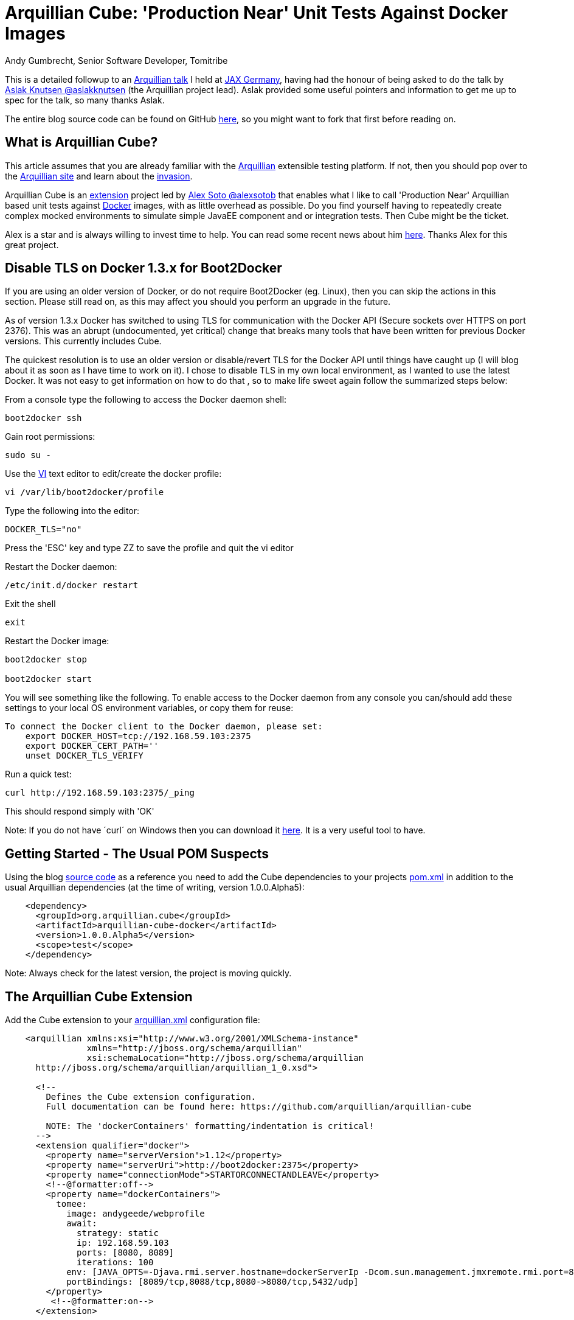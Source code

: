 = Arquillian Cube: 'Production Near' Unit Tests Against Docker Images
Andy Gumbrecht, Senior Software Developer, Tomitribe

This is a detailed followup to an https://github.com/AndyGee/JAX/blob/master/slides/Apache_TomEE_Arquillian.pdf[Arquillian talk] I held
at https://jax.de/wjax2015/[JAX Germany], having had the honour of being asked to do the talk
by https://twitter.com/aslakknutsen[Aslak Knutsen @aslakknutsen] (the Arquillian project lead). Aslak provided some useful pointers
and information to get me up to spec for the talk, so many thanks Aslak.

The entire blog source code can be found on GitHub https://github.com/AndyGee/JAX/tree/master/arquillian-cube[here], so you might want to fork that
first before reading on.

== What is Arquillian Cube?

This article assumes that you are already familiar with the http://arquillian.org[Arquillian] extensible testing platform. If not, then you
should pop over to the http://arquillian.org[Arquillian site] and learn about the http://arquillian.org/invasion/[invasion].

Arquillian Cube is an http://arquillian.org/modules/cube-extension/[extension] project led by https://twitter.com/alexsotob[ Alex Soto @alexsotob]
that enables what I like to call 'Production Near' Arquillian based unit tests against https://www.docker.com/[Docker] images,
with as little overhead as possible. Do you find yourself having to repeatedly create complex mocked environments to simulate simple JavaEE
component and or integration tests. Then Cube might be the ticket.

Alex is a star and is always willing to invest time to help. You can read some recent news about him https://www.voxxed.com/blog/2015/06/arquillian-docker-and-testing-in-containers/[here].
Thanks Alex for this great project.

== Disable TLS on Docker 1.3.x for Boot2Docker

If you are using an older version of Docker, or do not require Boot2Docker (eg. Linux), then you can skip the actions in this section.
Please still read on, as this may affect you should you perform an upgrade in the future.

As of version 1.3.x Docker has switched to using TLS for communication with the Docker API (Secure sockets over HTTPS on port 2376).
This was an abrupt (undocumented, yet critical) change that breaks many tools that have been written for previous Docker versions.
This currently includes Cube.

The quickest resolution is to use an older version or disable/revert TLS for the Docker API until things have caught up (I will blog about it as soon as I have time to work on it).
I chose to disable TLS in my own local environment, as I wanted to use the latest Docker. It was not easy to get information on how to do that
, so to make life sweet again follow the summarized steps below:

From a console type the following to access the Docker daemon shell:
----
boot2docker ssh
----
Gain root permissions:
----
sudo su -
----
Use the http://www.freebsd.org/cgi/man.cgi?query=vi[VI] text editor to edit/create the docker profile:
----
vi /var/lib/boot2docker/profile
----

Type the following into the editor:
----
DOCKER_TLS="no"
----
Press the 'ESC' key and type ZZ to save the profile and quit the vi editor

Restart the Docker daemon:
----
/etc/init.d/docker restart
----

Exit the shell
----
exit
----
Restart the Docker image:
----
boot2docker stop

boot2docker start
----

You will see something like the following. To enable access to the Docker daemon from any console you can/should add these
settings to your local OS environment variables, or copy them for reuse:
----
To connect the Docker client to the Docker daemon, please set:
    export DOCKER_HOST=tcp://192.168.59.103:2375
    export DOCKER_CERT_PATH=''
    unset DOCKER_TLS_VERIFY
----

Run a quick test:
----
curl http://192.168.59.103:2375/_ping
----
This should respond simply with 'OK'

Note: If you do not have ´curl´ on Windows then you can download it http://curl.haxx.se/dlwiz/?type=bin&os=Win64[here]. It is a very useful
tool to have.

== Getting Started - The Usual POM Suspects

Using the blog https://github.com/AndyGee/JAX/tree/master/arquillian-cube[source code] as a reference you need to add the Cube
dependencies to your projects https://github.com/AndyGee/JAX/tree/master/arquillian-cube/pom.xml[pom.xml] in addition to the usual Arquillian dependencies (at the time of writing, version 1.0.0.Alpha5):
[source,xml]
----
    <dependency>
      <groupId>org.arquillian.cube</groupId>
      <artifactId>arquillian-cube-docker</artifactId>
      <version>1.0.0.Alpha5</version>
      <scope>test</scope>
    </dependency>
----

Note: Always check for the latest version, the project is moving quickly.

== The Arquillian Cube Extension

Add the Cube extension to your https://github.com/AndyGee/JAX/tree/master/arquillian-cube/src/test/resources/arquillian.xml[arquillian.xml] configuration file:

[source,xml]
----
    <arquillian xmlns:xsi="http://www.w3.org/2001/XMLSchema-instance"
                xmlns="http://jboss.org/schema/arquillian"
                xsi:schemaLocation="http://jboss.org/schema/arquillian
      http://jboss.org/schema/arquillian/arquillian_1_0.xsd">

      <!--
        Defines the Cube extension configuration.
        Full documentation can be found here: https://github.com/arquillian/arquillian-cube

        NOTE: The 'dockerContainers' formatting/indentation is critical!
      -->
      <extension qualifier="docker">
        <property name="serverVersion">1.12</property>
        <property name="serverUri">http://boot2docker:2375</property>
        <property name="connectionMode">STARTORCONNECTANDLEAVE</property>
        <!--@formatter:off-->
        <property name="dockerContainers">
          tomee:
            image: andygeede/webprofile
            await:
              strategy: static
              ip: 192.168.59.103
              ports: [8080, 8089]
              iterations: 100
            env: [JAVA_OPTS=-Djava.rmi.server.hostname=dockerServerIp -Dcom.sun.management.jmxremote.rmi.port=8088 -Dcom.sun.management.jmxremote.port=8089 -Dcom.sun.management.jmxremote.ssl=false -Dcom.sun.management.jmxremote.authenticate=false]
            portBindings: [8089/tcp,8088/tcp,8080->8080/tcp,5432/udp]
        </property>
         <!--@formatter:on-->
      </extension>

      <!--
        The qualifier name relates to the extension dockerContainers property 'tomee:'.
        As this example is using 'boot2docker' it is necessary to
        specify the ip-address. This is usually 192.168.59.103,
        boot2docker will display the actual ip-address on startup.
      -->
      <container qualifier="tomee" default="true">
        <configuration>
          <property name="host">192.168.59.103</property>
          <property name="httpPort">8080</property>
          <property name="deployerProperties">
            openejb.deployer.binaries.use=true
            java.naming.security.principal=tomee
            java.naming.security.credentials=unsecured
          </property>
        </configuration>
      </container>

    </arquillian>
----

There are many options available, simply too many to list in this article. I will address the most important options, but if
you want to expand on them then please visit the https://github.com/arquillian/arquillian-cube[Cube] site for the full range.

This specifies the docker API version. Cube is known to work with, and has been tested on, version 1.12
[source,xml]
----
    <property name="serverVersion">1.12</property>
----

This specifies the docker URI. I am using 'boot2docker', which will be resolved to the actual boot2docker IP-Address.
The port has also been changed from the default 2376 to reflect the changes made above (TLS), likewise the protocol (http rather than https).
[source,xml]
----
    <property name="serverUri">http://boot2docker:2375</property>
----

There are various connectionMode options, but I like this one as it bootstraps the docker image and leaves it running for super fast continuation tests.
If your tests change the state of the image then you may want to use the default option of STARTANDSTOP.
[source,xml]
----
    <property name="connectionMode">STARTORCONNECTANDLEAVE</property>
----

This is where we define options that relate directly to the docker image that is to be run for the tests.
It uses a YAML syntax, so formatting and indentations are absolutely critical - Make sure your IDE never reformats it.
The specified image was built using the dockerfile located https://github.com/AndyGee/JAX/blob/master/docker/Dockerfile[here]. It basically
fires up a TomEE instance and a PostgreSQL database server (I'll be showing you how to run persistence tests in my next blog).
[source,xml]
----
    <property name="dockerContainers">
      tomee:
        image: andygeede/webprofile
        ...
----

Note: The 'tomee:' property relates to the container qualifier:
[source,xml]
----
<container qualifier="tomee"
----

== Arquillian 'Production Near' Unit Test on a Dockerized Apache TomEE

With the environment in place we can now move on to creating a unit test. It will look and feel very similar to a standard Arquillian test, which
is of course the intended idea.

I am going to be testing the simple https://github.com/AndyGee/JAX/blob/master/arquillian-cube/src/main/java/com/tomitribe/cube/HelloWorldServlet.java[HelloWorldServlet.java] servlet.

The test class https://github.com/AndyGee/JAX/blob/master/arquillian-cube/src/test/java/com/tomitribe/ArquillianCubeTest.java[ArquillianCubeTest.java]
needs to run against the Arquillian test framework. This is done by annotating the test class with:
[source,java]
----
    @RunWith(Arquillian.class)
    public class ArquillianCubeTest {
----

Next I define a very simple (as simple as it gets) web application archive which will be deployed on the remote server. Specifying
@Deployment(testable = false) ensures that the archive is isolated from the actual test class, and is a truly remote deployment:
[source,java]
----
    @Deployment(testable = false)
    public static WebArchive create() {
        return ShrinkWrap.create(WebArchive.class, "hello.war").addClass(HelloWorldServlet.class);
    }
----

Now for the actual test. Adding the @RunAsClient annotation means that the body of the test will be run within the runtime of the client,
rather than being deployed and run on the remote server. This is as close to a production environment as we can get, hence the term 'Production Near'.
[source,java]
----
    @Test
    @RunAsClient
    public void test() throws IOException {
----

That is it. You can see the working example by cloning the blog code and running it.
----
git clone https://github.com/AndyGee/JAX.git arquillian
cd arquillian/arquillian-cube
mvn clean install
----

With this https://github.com/AndyGee/JAX[project], as a bonus, you will receive several other Arquillian examples ranging from simple to complex.

== Summary

I hope you have enjoyed reading and learning about Arquillian Cube. Cube is not intended to be a replacement for standard Arquillian tests,
rather it is to compliment the already powerful solution with real combined 'Production Near' functional, integration and unit tests.

The deployed Docker image can be built to represent a true mock of just about any production environment that can be easily shared with developers within
any enterprise organization. The burden of creating complex mocked environments for simple component and integration tests can be shifted away from individual
developers to a centralized and more maintainable environment.